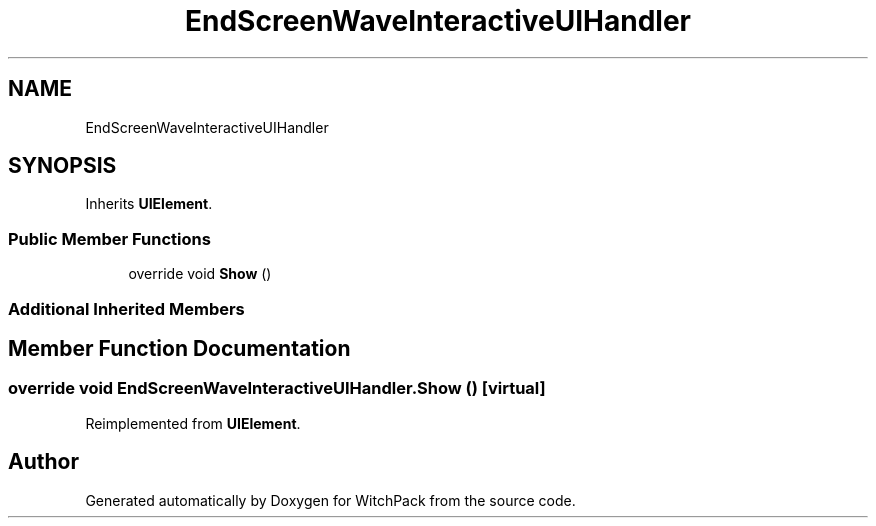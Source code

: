 .TH "EndScreenWaveInteractiveUIHandler" 3 "Mon Jan 29 2024" "Version 0.096" "WitchPack" \" -*- nroff -*-
.ad l
.nh
.SH NAME
EndScreenWaveInteractiveUIHandler
.SH SYNOPSIS
.br
.PP
.PP
Inherits \fBUIElement\fP\&.
.SS "Public Member Functions"

.in +1c
.ti -1c
.RI "override void \fBShow\fP ()"
.br
.in -1c
.SS "Additional Inherited Members"
.SH "Member Function Documentation"
.PP 
.SS "override void EndScreenWaveInteractiveUIHandler\&.Show ()\fC [virtual]\fP"

.PP
Reimplemented from \fBUIElement\fP\&.

.SH "Author"
.PP 
Generated automatically by Doxygen for WitchPack from the source code\&.
